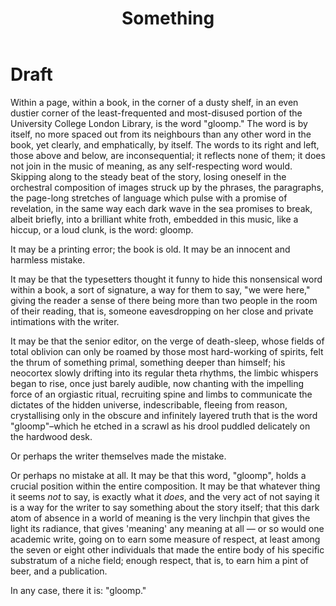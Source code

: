 #+title: Something

* Draft
Within a page, within a book, in the corner of a dusty shelf, in an even dustier
corner of the least-frequented and most-disused portion of the University
College London Library, is the word "gloomp." The word is by itself, no more spaced
out from its neighbours than any other word in the book, yet clearly, and
emphatically, by itself. The words to its right and left, those above and below,
are inconsequential; it reflects none of them; it does not join in the music of
meaning, as any self-respecting word would. Skipping along to the steady
beat of the story, losing oneself in the orchestral composition of images struck
up by the phrases, the paragraphs, the page-long stretches of language which
pulse with a promise of revelation, in the same way each dark wave in the
sea promises to break, albeit briefly, into a brilliant white froth, embedded in
this music, like a hiccup, or a loud clunk, is the word: gloomp.

It may be a printing error; the book is old. It may be an innocent and
harmless mistake.

It may be that the typesetters thought it funny to hide this nonsensical word
within a book, a sort of signature, a way for them to say, "we were here,"
giving the reader a sense of there being more than two people in the room of
their reading, that is, someone eavesdropping on her close and private
intimations with the writer.

It may be that the senior editor, on the verge of death-sleep, whose fields of
total oblivion can only be roamed by those most hard-working of spirits, felt
the thrum of something primal, something deeper than himself; his neocortex
slowly drifting into its regular theta rhythms, the limbic whispers began to
rise, once just barely audible, now chanting with the
impelling force of an orgiastic ritual, recruiting spine and limbs to
communicate the dictates of the hidden universe, indescribable, fleeing from
reason, crystallising only in the obscure and infinitely layered truth
that is the word "gloomp"--which he etched in a scrawl as his drool puddled
delicately on the hardwood desk.

Or perhaps the writer themselves made the mistake.

Or perhaps no mistake at all. It may be that this word, "gloomp", holds a
crucial position within the entire composition. It may be that whatever thing it
seems /not/ to say, is exactly what it /does/, and the very act of not saying it is
a way for the writer to say something about the story itself; that this dark
atom of absence in a world of meaning is the very linchpin that gives
the light its radiance, that gives 'meaning' any meaning at all ---
or so would one academic write, going on to earn some measure of respect, at
least among the seven or eight other individuals that made the entire body of
his specific substratum of a niche field; enough respect, that is, to earn him a
pint of beer, and a publication.

In any case, there it is: "gloomp."
